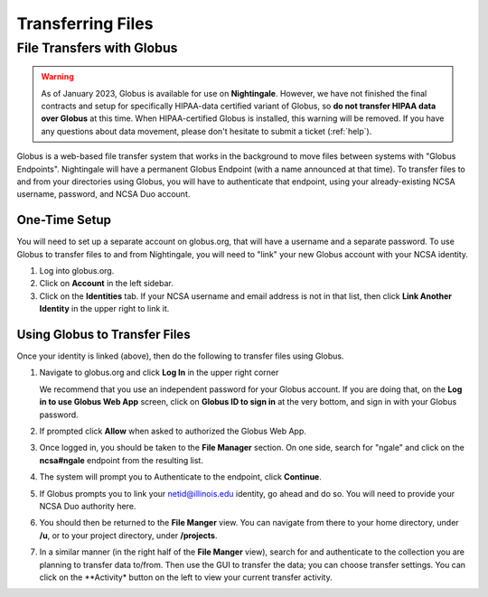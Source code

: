 .. _transfer:

Transferring Files
===================

.. _globus:

File Transfers with Globus
-----------------------------

.. warning::

   As of January 2023, Globus is available for use on **Nightingale**. However, we have not finished the final contracts and setup for specifically HIPAA-data certified variant of Globus, so **do not transfer HIPAA data over Globus** at this time. When HIPAA-certified Globus is installed, this warning will be removed. If you have any questions about data movement, please don't hesitate to submit a ticket (:ref:`help`).  

Globus is a web-based file transfer system that works in the background to move files between systems with "Globus Endpoints". Nightingale will have a permanent Globus Endpoint (with a name announced at that time). To transfer files to and from your directories using Globus, you will have to authenticate that endpoint, using your already-existing NCSA username, password, and NCSA Duo account. 

One-Time Setup
~~~~~~~~~~~~~~~~

You will need to set up a separate account on globus.org, that will have a username and a separate password. To use Globus to transfer files to and from Nightingale, you will need to "link" your new Globus account with your NCSA identity. 

#. Log into globus.org.
#. Click on **Account** in the left sidebar.
#. Click on the **Identities** tab. If your NCSA username and email address is not in that list, then click **Link Another Identity** in the upper right to link it.

Using Globus to Transfer Files
~~~~~~~~~~~~~~~~~~~~~~~~~~~~~~~~~~~

Once your identity is linked (above), then do the following to transfer files using Globus.

#. Navigate to globus.org and click **Log In** in the upper right corner

   We recommend that you use an independent password for your Globus account. If you are doing that, on the **Log in to use Globus Web App** screen, click on **Globus ID to sign in** at the very bottom, and sign in with your Globus password.  

#. If prompted click **Allow** when asked to authorized the Globus Web App.

   .. image:: images/file_mgmt/Screen-Shot-2021-01-19-at-9.22.30-PM-768x506.png
      :alt: Globus Web App authorization prompt.

#. Once logged in, you should be taken to the **File Manager** section. On one side, search for "ngale" and click on the **ncsa#ngale** endpoint from the resulting list.

   .. image:: images/file_mgmt/ngale_globus_ngale_endpoint.png
      :alt: Globus file manager "nagle" search results.

#. The system will prompt you to Authenticate to the endpoint, click **Continue**. 

   .. image:: images/file_mgmt/Screen-Shot-2021-01-19-at-9.23.26-PM-768x299.png
      :alt: Globus authentication/consent required prompt.

#. If Globus prompts you to link your netid@illinois.edu identity, go ahead and do so. You will need to provide your NCSA Duo authority here.  

   .. image:: images/file_mgmt/Screen-Shot-2021-01-19-at-9.51.47-PM-768x280.png
      :alt: Globus link your @illinois.edu identity prompt.

   .. image:: images/file_mgmt/Screen-Shot-2021-01-19-at-9.52.00-PM-768x657.png
      :alt: Globus Web App authorization prompt

#. You should then be returned to the **File Manger** view. You can navigate from there to your home directory, under **/u**, or to your project directory, under **/projects**.  

   .. image:: images/file_mgmt/ng_globus_system_dir.png
      :alt: Globus file manager view showing home and project directories.

#. In a similar manner (in the right half of the **File Manger** view), search for and authenticate to the collection you are planning to transfer data to/from. Then use the GUI to transfer the data; you can choose transfer settings. You can click on the **Activity* button on the left to view your current transfer activity.

   .. image:: images/file_mgmt/Screen-Shot-2021-01-19-at-9.39.22-PM-1024x141.png
      :alt: Globus file manager tansfer window.
